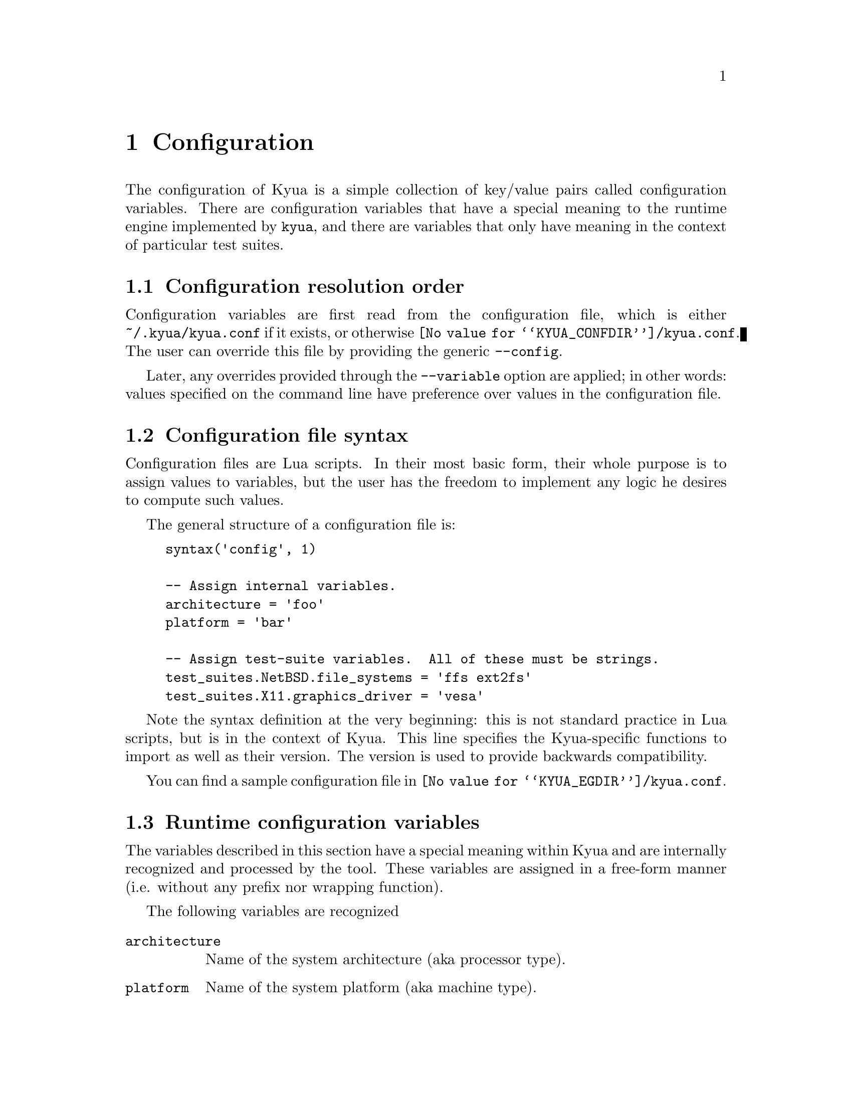 @c Copyright 2011 Google Inc.
@c All rights reserved.
@c
@c Redistribution and use in source and binary forms, with or without
@c modification, are permitted provided that the following conditions are
@c met:
@c
@c * Redistributions of source code must retain the above copyright
@c   notice, this list of conditions and the following disclaimer.
@c * Redistributions in binary form must reproduce the above copyright
@c   notice, this list of conditions and the following disclaimer in the
@c   documentation and/or other materials provided with the distribution.
@c * Neither the name of Google Inc. nor the names of its contributors
@c   may be used to endorse or promote products derived from this software
@c   without specific prior written permission.
@c
@c THIS SOFTWARE IS PROVIDED BY THE COPYRIGHT HOLDERS AND CONTRIBUTORS
@c "AS IS" AND ANY EXPRESS OR IMPLIED WARRANTIES, INCLUDING, BUT NOT
@c LIMITED TO, THE IMPLIED WARRANTIES OF MERCHANTABILITY AND FITNESS FOR
@c A PARTICULAR PURPOSE ARE DISCLAIMED. IN NO EVENT SHALL THE COPYRIGHT
@c OWNER OR CONTRIBUTORS BE LIABLE FOR ANY DIRECT, INDIRECT, INCIDENTAL,
@c SPECIAL, EXEMPLARY, OR CONSEQUENTIAL DAMAGES (INCLUDING, BUT NOT
@c LIMITED TO, PROCUREMENT OF SUBSTITUTE GOODS OR SERVICES; LOSS OF USE,
@c DATA, OR PROFITS; OR BUSINESS INTERRUPTION) HOWEVER CAUSED AND ON ANY
@c THEORY OF LIABILITY, WHETHER IN CONTRACT, STRICT LIABILITY, OR TORT
@c (INCLUDING NEGLIGENCE OR OTHERWISE) ARISING IN ANY WAY OUT OF THE USE
@c OF THIS SOFTWARE, EVEN IF ADVISED OF THE POSSIBILITY OF SUCH DAMAGE.

@node Configuration
@chapter Configuration

@cindex configuration

The configuration of Kyua is a simple collection of key/value pairs
called configuration variables.  There are configuration variables
that have a special meaning to the runtime engine implemented by
@command{kyua}, and there are variables that only have meaning in the
context of particular test suites.

@menu
* Configuration resolution order::
* Configuration file syntax::
* Runtime configuration variables::
* Test-suite configuration variables::
@end menu

@node Configuration resolution order
@section Configuration resolution order

Configuration variables are first read from the configuration file,
which is either @file{~/.kyua/kyua.conf} if it exists, or otherwise
@file{@value{KYUA_CONFDIR}/kyua.conf}.  The user can override this
file by providing the generic @option{--config}.

Later, any overrides provided through the @option{--variable} option
are applied; in other words: values specified on the command line have
preference over values in the configuration file.

@node Configuration file syntax
@section Configuration file syntax

Configuration files are Lua scripts.  In their most basic form, their
whole purpose is to assign values to variables, but the user has the
freedom to implement any logic he desires to compute such values.

The general structure of a configuration file is:

@example
syntax('config', 1)

-- Assign internal variables.
architecture = 'foo'
platform = 'bar'

-- Assign test-suite variables.  All of these must be strings.
test_suites.NetBSD.file_systems = 'ffs ext2fs'
test_suites.X11.graphics_driver = 'vesa'
@end example

Note the syntax definition at the very beginning: this is not standard
practice in Lua scripts, but is in the context of Kyua.  This line
specifies the Kyua-specific functions to import as well as their
version.  The version is used to provide backwards compatibility.

You can find a sample configuration file in
@file{@value{KYUA_EGDIR}/kyua.conf}.

@node Runtime configuration variables
@section Runtime configuration variables

The variables described in this section have a special meaning within
Kyua and are internally recognized and processed by the tool.  These
variables are assigned in a free-form manner (i.e. without any prefix
nor wrapping function).

The following variables are recognized

@table @code
@item architecture
@cindex architecture variable
Name of the system architecture (aka processor type).

@item platform
@cindex platform variable
Name of the system platform (aka machine type).

@item unprivileged_user
@cindex unprivileged_user variable
The name or UID of the unprivileged user.

If set, this user must exist in the system and his privileges will be
used to run test cases that need regular privileges when Kyua is
executed as root.
@end table

@node Test-suite configuration variables
@section Test-suite configuration variables

Each test suite is able to recognize arbitrary configuration
variables, and their type and meaning is specific to the test suite.
@c TODO(jmmv): These variables are not discoverable.  Can we declare
@c these variables in some way so that we can expose them to the user?
@c Maybe declare them in the Kyuafiles?

@cindex test_suites map
Test-suite specific configuration variables are defined inside the
@code{test_suites} dictionary.  The general syntax is:

@example
test_suites.@var{test_suite_name}.@var{variable_name} = @var{value}
@end example

where @var{test_suite_name} is the name of the test suite,
@var{variable_name} is the name of the variable to set, and
@var{value} is a value.  The value can be a string, an integer or a
boolean.
